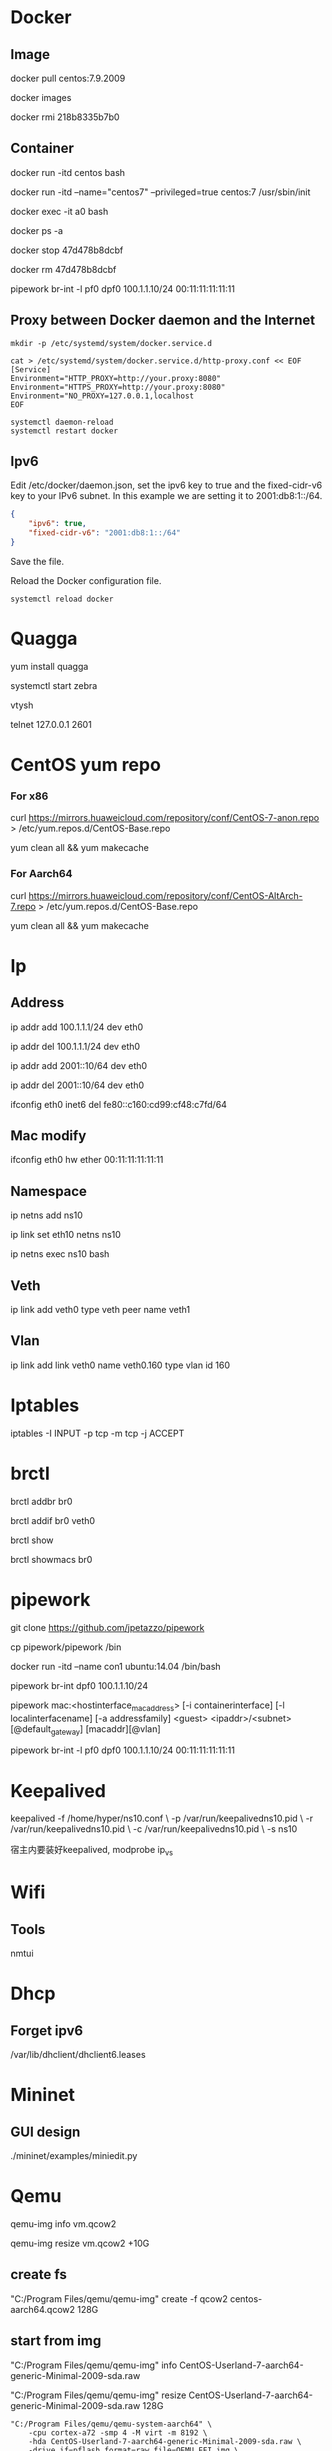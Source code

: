 #+STARTUP: showall

* Docker
** Image
docker pull centos:7.9.2009

docker images

docker rmi 218b8335b7b0
   
** Container
docker run -itd centos bash
   
docker run -itd --name="centos7" --privileged=true centos:7 /usr/sbin/init
   
docker exec -it a0 bash
   
docker ps -a
  
docker stop 47d478b8dcbf
  
docker rm 47d478b8dcbf

pipework br-int -l pf0 dpf0 100.1.1.10/24 00:11:11:11:11:11

** Proxy between Docker daemon and the Internet
#+begin_src shell
  mkdir -p /etc/systemd/system/docker.service.d

  cat > /etc/systemd/system/docker.service.d/http-proxy.conf << EOF
  [Service]
  Environment="HTTP_PROXY=http://your.proxy:8080"
  Environment="HTTPS_PROXY=http://your.proxy:8080"
  Environment="NO_PROXY=127.0.0.1,localhost
  EOF

  systemctl daemon-reload
  systemctl restart docker
#+end_src

** Ipv6
Edit /etc/docker/daemon.json, set the ipv6 key to true and the fixed-cidr-v6 key to your IPv6 subnet. In this example we are setting it to 2001:db8:1::/64.

#+begin_src json
  {
      "ipv6": true,
      "fixed-cidr-v6": "2001:db8:1::/64"
  }
#+end_src

Save the file.

Reload the Docker configuration file.

#+begin_src shell
  systemctl reload docker
#+end_src

* Quagga
yum install quagga

systemctl start zebra

vtysh

telnet 127.0.0.1 2601

* CentOS yum repo
*** For x86
curl https://mirrors.huaweicloud.com/repository/conf/CentOS-7-anon.repo > /etc/yum.repos.d/CentOS-Base.repo

yum clean all && yum makecache

*** For Aarch64
curl https://mirrors.huaweicloud.com/repository/conf/CentOS-AltArch-7.repo > /etc/yum.repos.d/CentOS-Base.repo

yum clean all && yum makecache

* Ip
** Address
ip addr add 100.1.1.1/24 dev eth0

ip addr del 100.1.1.1/24 dev eth0

ip addr add 2001::10/64 dev eth0

ip addr del 2001::10/64 dev eth0

ifconfig eth0 inet6 del fe80::c160:cd99:cf48:c7fd/64

** Mac modify
ifconfig eth0 hw ether 00:11:11:11:11:11

** Namespace
ip netns add ns10
  
ip link set eth10 netns ns10

ip netns exec ns10 bash

** Veth
ip link add veth0 type veth peer name veth1

** Vlan
ip link add link veth0 name veth0.160 type vlan id 160

* Iptables
iptables -I INPUT -p tcp -m tcp -j ACCEPT

* brctl  
brctl addbr br0

brctl addif br0 veth0

brctl show

brctl showmacs br0

* pipework   
git clone https://github.com/jpetazzo/pipework

cp pipework/pipework /bin

docker run -itd --name con1 ubuntu:14.04 /bin/bash

pipework br-int dpf0 100.1.1.10/24

pipework mac:<hostinterface_macaddress> [-i containerinterface] [-l localinterfacename]
[-a addressfamily] <guest> <ipaddr>/<subnet>[@default_gateway] [macaddr][@vlan]
  
pipework br-int -l pf0 dpf0 100.1.1.10/24 00:11:11:11:11:11

* Keepalived
keepalived -f /home/hyper/ns10.conf \
           -p /var/run/keepalivedns10.pid \
           -r /var/run/keepalivedns10.pid \
           -c /var/run/keepalivedns10.pid \
           -s ns10

宿主内要装好keepalived, modprobe ip_vs  

* Wifi
** Tools
nmtui

* Dhcp
** Forget ipv6
/var/lib/dhclient/dhclient6.leases

* Mininet
** GUI design
./mininet/examples/miniedit.py

* Qemu
qemu-img info vm.qcow2

qemu-img resize vm.qcow2 +10G

** create fs
"C:/Program Files/qemu/qemu-img" create -f qcow2 centos-aarch64.qcow2 128G

** start from img
"C:/Program Files/qemu/qemu-img" info CentOS-Userland-7-aarch64-generic-Minimal-2009-sda.raw

"C:/Program Files/qemu/qemu-img" resize CentOS-Userland-7-aarch64-generic-Minimal-2009-sda.raw 128G

#+BEGIN_SRC shell
  "C:/Program Files/qemu/qemu-system-aarch64" \
      -cpu cortex-a72 -smp 4 -M virt -m 8192 \
      -hda CentOS-Userland-7-aarch64-generic-Minimal-2009-sda.raw \
      -drive if=pflash,format=raw,file=QEMU_EFI.img \
      -netdev user,id=n1 -device virtio-net-pci,netdev=n1 \
      -vga std \
      -serial telnet::5555,server,nowait
#+END_SRC

#+BEGIN_SRC shell
  "C:/Program Files/qemu/qemu-system-aarch64" \
      -cpu cortex-a72 -smp 4 -M virt -m 8192 \
      -drive file=CentOS-Userland-7-aarch64-generic-Minimal-2009-sda.raw,format=raw,index=0,media=disk \
      -drive if=pflash,format=raw,file=QEMU_EFI.img \
      -netdev user,id=n1 -device virtio-net-pci,netdev=n1 \
      -vga std \
      -serial telnet::5555,server,nowait
#+END_SRC

** install from iso
#+BEGIN_SRC shell
  "C:/Program Files/qemu/qemu-system-aarch64" \
      -cpu cortex-a72 -smp 4 -M virt -m 8192 \
      -hda centos-aarch64.qcow2 \
      -drive if=pflash,format=raw,file=QEMU_EFI.img \
      -drive if=virtio,format=raw,file=CentOS-7-aarch64-Minimal-2009.iso \
      -vga std \
      -serial telnet::5555,server,nowait
#+END_SRC

* Date
** Time duration
#+begin_src shell
  date +"%T.%N"
  ping 127.0.0.1 -c 4
  date +"%T.%N"
#+end_src

* Cat
#+begin_src shell
  cat >/tmp/intf.xml <<EOF
  hi
  EOF
#+end_src

* awk
awk 是很实用的文本处理命令，print 到后带的是你要获取第几列，sed -n 是指定第几行。
ls -l | awk '{print $5}' | sed -n '2p'

* systemd-cat
systemd-cat  Connect a pipeline or program's output with the journal
#+begin_src shell
  printf "hi" | systemd-cat
#+end_src

* virsh
virsh domiflist vsr11_north

/var/lib/libvirt/images/jing

** aarch64 vm
#+BEGIN_SRC shell
  virt-install \
      --virt-type=kvm \
      --name centos-aarch64 \
      --ram 8192 \
      --vcpus=4 \
      --os-variant=centos7.0 \
      --cdrom=/home/jing/CentOS-7-aarch64-Minimal-2009.iso \
      --network=bridge=br135,model=virtio \
      --graphics vnc \
      --disk path=/home/jing/centos-aarch64.qcow2,size=80,bus=virtio,format=qcow2
#+END_SRC

* disk scale
[root@localhost ~]# fdisk /dev/mmcblk0
Welcome to fdisk (util-linux 2.23.2).

Changes will remain in memory only, until you decide to write them.
Be careful before using the write command.


Command (m for help): p

Disk /dev/mmcblk0: 63.9 GB, 63864569856 bytes, 124735488 sectors
Units = sectors of 1 * 512 = 512 bytes
Sector size (logical/physical): 512 bytes / 512 bytes
I/O size (minimum/optimal): 512 bytes / 512 bytes
Disk label type: dos
Disk identifier: 0x00024e4f

Device Boot      Start         End      Blocks   Id  System
/dev/mmcblk0p1   *        8192      593919      292864    c  W95 FAT32 (LBA)
/dev/mmcblk0p2          593920     1593343      499712   82  Linux swap / Solaris
/dev/mmcblk0p3         1593344     5890047     2148352   83  Linux

Command (m for help): d
Partition number (1-3, default 3):
Partition 3 is deleted

Command (m for help): n
Partition type:
p   primary (2 primary, 0 extended, 2 free)
e   extended
Select (default p): p
Partition number (3,4, default 3):
First sector (2048-124735487, default 2048): 1593344
Last sector, +sectors or +size{K,M,G} (1593344-124735487, default 124735487):
Using default value 124735487
Partition 3 of type Linux and of size 58.7 GiB is set

Command (m for help): w
The partition table has been altered!

Calling ioctl() to re-read partition table.

WARNING: Re-reading the partition table failed with error 16: Device or resource busy.
The kernel still uses the old table. The new table will be used at
the next reboot or after you run partprobe(8) or kpartx(8)
Syncing disks.

resize2fs /dev/mmcblk0p3

* start vm (nested vm)
yum -y install libguestfs-tools libguestfs-xfs virt-top

virt-builder centos-7.2 --format qcow2 -o centos72.qcow2 --root-password password

#+BEGIN_SRC shell
  virt-install \
      --name centos-72 \
      --ram 2048 \
      --disk path=/home/centos-7.8.qcow2 \
      --vcpus 2 \
      --os-type linux \
      --os-variant rhel7.2 \
      --network bridge=br0 \
      --graphics none \
      --serial pty \
      --console pty \
      --boot hd \
      --import
#+END_SRC

#+BEGIN_SRC shell
  virt-install \ 
  --name vvm \ 
  --memory 2048 \ 
  --vcpus 2 \ 
  --disk size=8 \ 
  --cdrom /home/CentOS-7-aarch64-Minimal-2009.iso \
          --os-variant rhel7
#+END_SRC

#+BEGIN_SRC shell
  virt-install --name=vvm-raw \
               --disk path=/home/CentOS-Userland-7-aarch64-generic-Minimal-2009-sda.raw,sparse=true,cache=none,bus=virtio,format=raw \
               --vcpus=2 \
               --ram=2048 \
               --network bridge=br0,model=virtio \
               --boot hd \
               --os-type=linux
#+END_SRC

virsh undefine --nvram vvm

* eth0
#+begin_src shell
cat > /etc/sysconfig/network-scripts/ifcfg-eth0 << EOF
TYPE=Ethernet
DEFROUTE=yes
PEERDNS=yes
PEERROUTES=yes
NAME=eth0
DEVICE=eth0
ONBOOT=yes
IPADDR=192.168.0.66
NETMASK=255.255.255.0
GATEWAY=192.168.0.1
EOF
#+end_src

* Date
timedatectl set-timezone Asia/Shanghai

* Guestfish
** how-to-set-root-password-of-centos-7
yum install libguestfs-tools

openssl passwd -1 password

guestfish --rw -a /var/lib/libvirt/images/CentOS-7-x86_64-GenericCloud-1907.qcow2

https://www.linuxcnf.com/2019/11/how-to-set-root-password-of-centos-7.html

https://www.cnblogs.com/BuildingHome/p/4834859.html

* mycli
yum install python3-pip

pip3 install --upgrade pip

pip3 install mycli

* iptables
** counter
iptables --list-rules -v

iptables-save -c

iptables-save -c | grep -v '\[0:0\]'

iptables -Z

less /etc/sysconfig/iptables

iptables -nL -t nat

* systemctl
systemctl is-active neutron-server

cat /proc/sys/net/ipv4/ip_forward

echo 'net.ipv4.ip_forward=1' >> /etc/sysctl.conf

sysctl -p

* CWP (CentOS web panel)
** install
cd /usr/local/src

wget http://centos-webpanel.com/cwp-el7-latest

sh cwp-el7-latest

ACCEPT: domain:2030

REFS: https://www.tecmint.com/install-centos-web-panel-on-centos-7/

** phpmyadmin AllowNoPassword
/usr/local/cwpsrv/var/services/pma/config.inc.php

$cfg['Servers'][$i]['AllowNoPassword'] = true;

* openssl rsa
** operations
openssl genrsa -out key.pem 1024

openssl rsa -in key.pem -pubout -out pubkey.pem

openssl rsautl -encrypt -in input.json -inkey pubkey.pem -pubin -out encrypted.file

cat encrypted.file | openssl enc -A -base64

openssl rsautl -decrypt -in encrypted.file -inkey key.pem -out decrypted.file

* vsftpd
yum -y install ftp vsftpd

cp /etc/vsftpd/vsftpd.conf /etc/vsftpd/vsftpd.conf.default

useradd ftp_user -p 1

mkdir /home/ftp

chown -R ftp_user /home/ftp

sed -i 's/anonymous_enable=YES/anonymous_enable=NO/' /etc/vsftpd/vsftpd.conf

sed -i '$ a chroot_local_user=YES' /etc/vsftpd/vsftpd.conf

sed -i '$ a allow_writeable_chroot=YES' /etc/vsftpd/vsftpd.conf

sed -i '$ a local_root=/home/ftp' /etc/vsftpd/vsftpd.conf

systemctl enable vsftpd

systemctl start vsftpd


